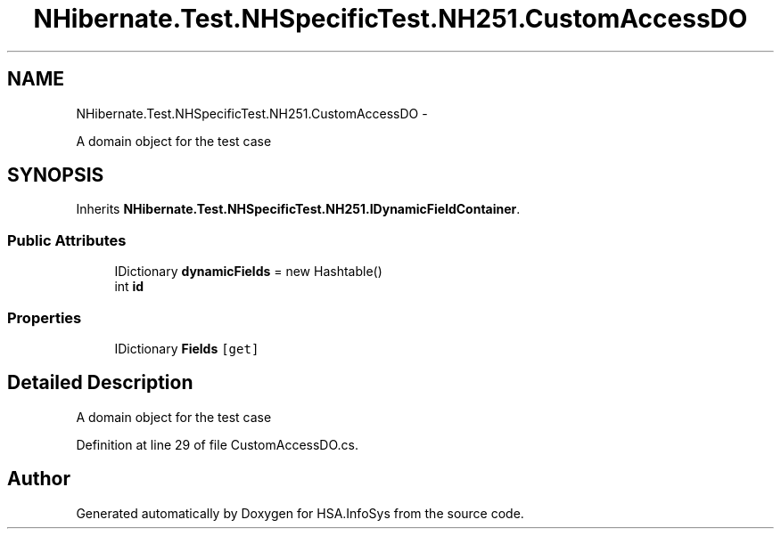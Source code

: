 .TH "NHibernate.Test.NHSpecificTest.NH251.CustomAccessDO" 3 "Fri Jul 5 2013" "Version 1.0" "HSA.InfoSys" \" -*- nroff -*-
.ad l
.nh
.SH NAME
NHibernate.Test.NHSpecificTest.NH251.CustomAccessDO \- 
.PP
A domain object for the test case  

.SH SYNOPSIS
.br
.PP
.PP
Inherits \fBNHibernate\&.Test\&.NHSpecificTest\&.NH251\&.IDynamicFieldContainer\fP\&.
.SS "Public Attributes"

.in +1c
.ti -1c
.RI "IDictionary \fBdynamicFields\fP = new Hashtable()"
.br
.ti -1c
.RI "int \fBid\fP"
.br
.in -1c
.SS "Properties"

.in +1c
.ti -1c
.RI "IDictionary \fBFields\fP\fC [get]\fP"
.br
.in -1c
.SH "Detailed Description"
.PP 
A domain object for the test case 


.PP
Definition at line 29 of file CustomAccessDO\&.cs\&.

.SH "Author"
.PP 
Generated automatically by Doxygen for HSA\&.InfoSys from the source code\&.

